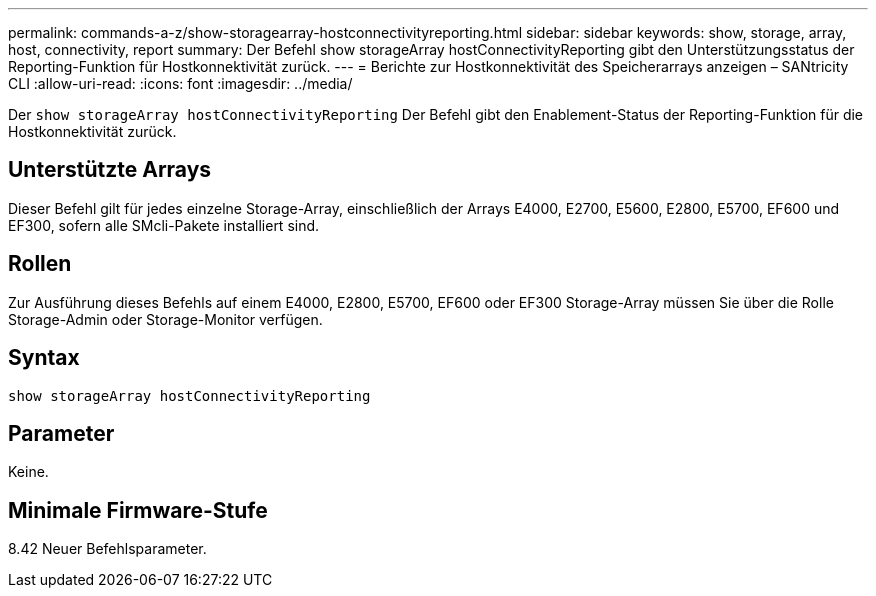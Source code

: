 ---
permalink: commands-a-z/show-storagearray-hostconnectivityreporting.html 
sidebar: sidebar 
keywords: show, storage, array, host, connectivity, report 
summary: Der Befehl show storageArray hostConnectivityReporting gibt den Unterstützungsstatus der Reporting-Funktion für Hostkonnektivität zurück. 
---
= Berichte zur Hostkonnektivität des Speicherarrays anzeigen – SANtricity CLI
:allow-uri-read: 
:icons: font
:imagesdir: ../media/


[role="lead"]
Der `show storageArray hostConnectivityReporting` Der Befehl gibt den Enablement-Status der Reporting-Funktion für die Hostkonnektivität zurück.



== Unterstützte Arrays

Dieser Befehl gilt für jedes einzelne Storage-Array, einschließlich der Arrays E4000, E2700, E5600, E2800, E5700, EF600 und EF300, sofern alle SMcli-Pakete installiert sind.



== Rollen

Zur Ausführung dieses Befehls auf einem E4000, E2800, E5700, EF600 oder EF300 Storage-Array müssen Sie über die Rolle Storage-Admin oder Storage-Monitor verfügen.



== Syntax

[source, cli]
----
show storageArray hostConnectivityReporting
----


== Parameter

Keine.



== Minimale Firmware-Stufe

8.42 Neuer Befehlsparameter.
